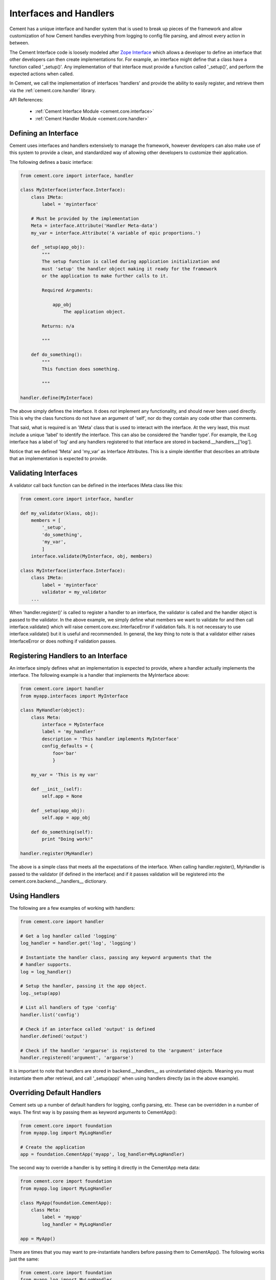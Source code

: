 .. _interfaces-and-handlers:

Interfaces and Handlers
=======================

Cement has a unique interface and handler system that is used to break up
pieces of the framework and allow customization of how Cement handles
everything from logging to config file parsing, and almost every action in
between.

The Cement Interface code is loosely modeled after `Zope Interface <http://old.zope.org/Products/ZopeInterface>`_
which allows a developer to define an interface that other developers can then
create implementations for.  For example, an interface might define that a
class have a function called '_setup()'.  Any implementation of that interface
must provide a function called '_setup()', and perform the expected actions
when called.

In Cement, we call the implementation of interfaces 'handlers' and provide the
ability to easily register, and retrieve them via the :ref:`cement.core.handler`
library.

API References:

    * :ref:`Cement Interface Module <cement.core.interface>`
    * :ref:`Cement Handler Module <cement.core.handler>`


Defining an Interface
---------------------

Cement uses interfaces and handlers extensively to manage the framework,
however developers can also make use of this system to provide a clean, and
standardized way of allowing other developers to customize their application.

The following defines a basic interface:

.. code-block:: python

    from cement.core import interface, handler

    class MyInterface(interface.Interface):
        class IMeta:
            label = 'myinterface'

        # Must be provided by the implementation
        Meta = interface.Attribute('Handler Meta-data')
        my_var = interface.Attribute('A variable of epic proportions.')

        def _setup(app_obj):
            """
            The setup function is called during application initialization and
            must 'setup' the handler object making it ready for the framework
            or the application to make further calls to it.

            Required Arguments:

                app_obj
                    The application object.

            Returns: n/a

            """

        def do_something():
            """
            This function does something.

            """

    handler.define(MyInterface)

The above simply defines the interface.  It does *not* implement any
functionality, and should never been used directly.  This is why the class
functions do not have an argument of 'self', nor do they contain any code
other than comments.

That said, what is required is an 'IMeta' class that is used to interact
with the interface.  At the very least, this must include a unique 'label'
to identify the interface.  This can also be considered the 'handler type'.
For example, the ILog interface has a label of 'log' and any handlers
registered to that interface are stored in backend.__handlers__['log'].

Notice that we defined 'Meta' and 'my_var' as Interface Attributes.  This is
a simple identifier that describes an attribute that an implementation is
expected to provide.

Validating Interfaces
---------------------

A validator call back function can be defined in the interfaces IMeta class
like this:

.. code-block:: python

    from cement.core import interface, handler

    def my_validator(klass, obj):
        members = [
            '_setup',
            'do_something',
            'my_var',
            ]
        interface.validate(MyInterface, obj, members)

    class MyInterface(interface.Interface):
        class IMeta:
            label = 'myinterface'
            validator = my_validator
        ...

When 'handler.register()' is called to register a handler to an interface,
the validator is called and the handler object is passed to the validator.  In
the above example, we simply define what members we want to validate for and
then call interface.validate() which will raise
cement.core.exc.InterfaceError if validation fails.  It is not
necessary to use interface.validate() but it is useful and recommended.  In
general, the key thing to note is that a validator either raises
InterfaceError or does nothing if validation passes.

Registering Handlers to an Interface
------------------------------------

An interface simply defines what an implementation is expected to provide,
where a handler actually implements the interface.  The following example
is a handler that implements the MyInterface above:

.. code-block:: python

    from cement.core import handler
    from myapp.interfaces import MyInterface

    class MyHandler(object):
        class Meta:
            interface = MyInterface
            label = 'my_handler'
            description = 'This handler implements MyInterface'
            config_defaults = {
                foo='bar'
                }

        my_var = 'This is my var'

        def __init__(self):
            self.app = None

        def _setup(app_obj):
            self.app = app_obj

        def do_something(self):
            print "Doing work!"

    handler.register(MyHandler)

The above is a simple class that meets all the expectations of the interface.
When calling handler.register(), MyHandler is passed to the validator (if
defined in the interface) and if it passes validation will be registered into
the cement.core.backend.__handlers__ dictionary.

Using Handlers
--------------

The following are a few examples of working with handlers:

.. code-block:: python

    from cement.core import handler

    # Get a log handler called 'logging'
    log_handler = handler.get('log', 'logging')

    # Instantiate the handler class, passing any keyword arguments that the
    # handler supports.
    log = log_handler()

    # Setup the handler, passing it the app object.
    log._setup(app)

    # List all handlers of type 'config'
    handler.list('config')

    # Check if an interface called 'output' is defined
    handler.defined('output')

    # Check if the handler 'argparse' is registered to the 'argument' interface
    handler.registered('argument', 'argparse')

It is important to note that handlers are stored in backend.__handlers__ as
uninstantiated objects.  Meaning you must instantiate them after retrieval,
and call '_setup(app)' when using handlers directly (as in the above example).


Overriding Default Handlers
---------------------------

Cement sets up a number of default handlers for logging, config parsing, etc.
These can be overridden in a number of ways.  The first way is by passing
them as keyword arguments to CementApp():

.. code-block:: python

    from cement.core import foundation
    from myapp.log import MyLogHandler

    # Create the application
    app = foundation.CementApp('myapp', log_handler=MyLogHandler)

The second way to override a handler is by setting it directly in the
CementApp meta data:

.. code-block:: python

    from cement.core import foundation
    from myapp.log import MyLogHandler

    class MyApp(foundation.CementApp):
        class Meta:
            label = 'myapp'
            log_handler = MyLogHandler

    app = MyApp()

There are times that you may want to pre-instantiate handlers before
passing them to CementApp().  The following works just the same:

.. code-block:: python

    from cement.core import foundation
    from myapp.log import MyLogHandler

    my_log = MyLogHandler(some_param='some_value')

    class MyApp(foundation.CementApp):
        class Meta:
            label = 'myapp'
            log_handler = my_log

    app = MyApp()

To see what default handlers can be overridden, see the
:ref:`cement.core.foundation <cement.core.foundation>` documentation.

Multiple Registered Handlers
----------------------------

All handlers and interfaces are unique.  In most cases, where the framework
is concerned, only one handler is used.  For example, whatever is configured
for the 'log_handler' will be used and setup as 'app.log'.  However, take for
example an Output handler.  You might have a default output_handler of
'genshi' (a text templating language) but may also want to override that
handler with the 'json' output handler when '--json' is passed at command
line.  In order to allow this functionality, both the 'genshi' and 'json'
output handlers must be registered.

Any number of handlers can be registered to an interface.  You might have a
use case for an Interface/Handler that may provide different compatibility
base on the operating system, or perhaps based on simply how the application
is called.  A good example would be an application that automates building
packages for Linux distributions.  An interface would define what a build
handler needs to provide, but the build handler would be different based on
the OS.  The application might have an 'rpm' build handler, or a 'debian'
build handler to perform the build process differently.

Customizing Handlers
--------------------

The most common way to customize a handler is to subclass it, and then pass
it to CementApp():

.. code-block:: python

    from cement.core import foundation
    from cement.lib.ext_logging import LoggingLogHandler

    class MyLogHandler(LoggingLogHandler):
        class Meta:
            label = 'mylog'

        def info(self, msg):
            # do something to customize this function, here...
            super(MyLogHandler, self).info(msg)

    app = foundation.CementApp('myapp', log_handler=MyLogHandler)

Hander Default Configuration Settings
-------------------------------------

All handlers can define default config file settings via the 'config_defaults'
meta option.  These will be merged into the app.config under the
'<handler_interface>.<handler_label>' section.  These settings are overridden
in the following order.

 * The config_defaults dictionary passed to CementApp()
 * Via any application config files with a
   [<handler_interface>.<handler_type>] block

The following shows how to override defaults by passing them with the defaults
dictionary to CementApp():

The first way is to pass the overrides via the config_defaults dictionary
passed to the CementApp().

.. code-block:: python

    from cement.core import foundation
    from cement.utils.misc import init_defaults

    defaults = init_defaults('myinterface.myhandler')
    defaults['myinterface.myhandler'] = dict(foo='bar')
    app = foundation.CementApp('myapp', config_defaults=defaults)

Cement will use all defaults set via MyHandler.Meta.config_defaults (for this
example), and then override just what is passed via
config_defaults['myinterface.myhandler'].  You should use this approach only
to modify the global defaults for your application.  The second way is to then
set configuration file defaults under the [myinterface.myhandler] section.
For example:

*my.config*

.. code-block:: text

    [myinterface.myhandler]
    foo = bar

In the real world this may look like '[controller.tasks]', or
'[database.mysql]' depending on what the interface label, and handler label's
are.  Additionally, individual handlers can override their config section
by setting Meta.config_section.
